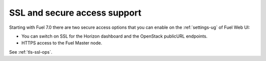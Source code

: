 SSL and secure access support
+++++++++++++++++++++++++++++

Starting with Fuel 7.0 there are two secure access options that
you can enable on the :ref:`settings-ug` of Fuel Web UI:

* You can switch on SSL for the Horizon dashboard and the OpenStack
  publicURL endpoints.

* HTTPS access to the Fuel Master node.

See :ref:`tls-ssl-ops`.
